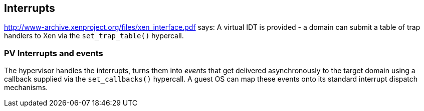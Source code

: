 == Interrupts

http://www-archive.xenproject.org/files/xen_interface.pdf says:
A virtual IDT is provided - a domain can submit a table of
trap handlers to Xen via the `set_trap_table()` hypercall.

=== PV Interrupts and events

The hypervisor handles the interrupts, turns them into _events_ that
get delivered asynchronously to the target domain using a callback
supplied via the `set_callbacks()` hypercall.
A guest OS can map these events onto its standard interrupt dispatch mechanisms.